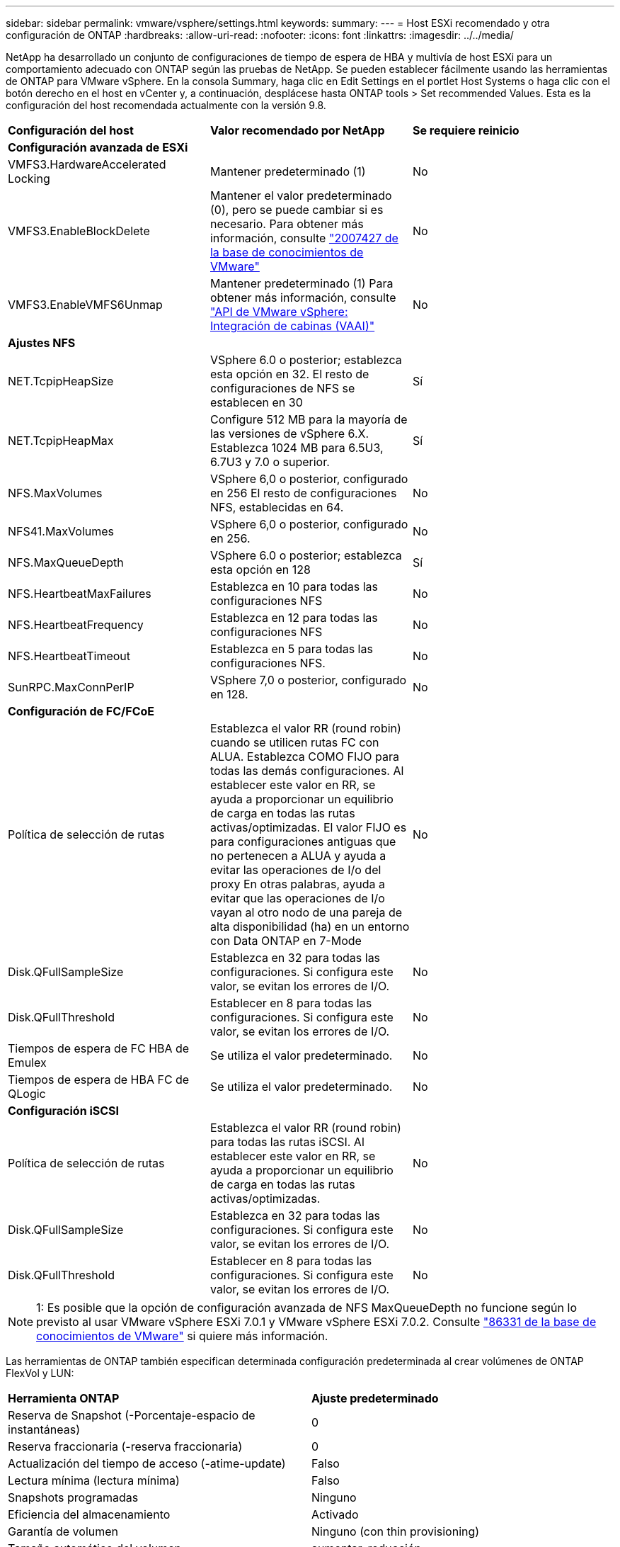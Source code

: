 ---
sidebar: sidebar 
permalink: vmware/vsphere/settings.html 
keywords:  
summary:  
---
= Host ESXi recomendado y otra configuración de ONTAP
:hardbreaks:
:allow-uri-read: 
:nofooter: 
:icons: font
:linkattrs: 
:imagesdir: ../../media/


[role="lead"]
NetApp ha desarrollado un conjunto de configuraciones de tiempo de espera de HBA y multivía de host ESXi para un comportamiento adecuado con ONTAP según las pruebas de NetApp. Se pueden establecer fácilmente usando las herramientas de ONTAP para VMware vSphere. En la consola Summary, haga clic en Edit Settings en el portlet Host Systems o haga clic con el botón derecho en el host en vCenter y, a continuación, desplácese hasta ONTAP tools > Set recommended Values. Esta es la configuración del host recomendada actualmente con la versión 9.8.

|===


| *Configuración del host* | *Valor recomendado por NetApp* | *Se requiere reinicio* 


3+| *Configuración avanzada de ESXi* 


| VMFS3.HardwareAccelerated Locking | Mantener predeterminado (1) | No 


| VMFS3.EnableBlockDelete | Mantener el valor predeterminado (0), pero se puede cambiar si es necesario.
Para obtener más información, consulte link:https://kb.vmware.com/selfservice/microsites/search.do?language=en_US&cmd=displayKC&externalId=2007427["2007427 de la base de conocimientos de VMware"] | No 


| VMFS3.EnableVMFS6Unmap | Mantener predeterminado (1)
Para obtener más información, consulte link:https://core.vmware.com/resource/vmware-vsphere-apis-array-integration-vaai#sec9426-sub4["API de VMware vSphere: Integración de cabinas (VAAI)"] | No 


3+| *Ajustes NFS* 


| NET.TcpipHeapSize | VSphere 6.0 o posterior; establezca esta opción en 32.
El resto de configuraciones de NFS se establecen en 30 | Sí 


| NET.TcpipHeapMax | Configure 512 MB para la mayoría de las versiones de vSphere 6.X.
Establezca 1024 MB para 6.5U3, 6.7U3 y 7.0 o superior. | Sí 


| NFS.MaxVolumes | VSphere 6,0 o posterior, configurado en 256
El resto de configuraciones NFS, establecidas en 64. | No 


| NFS41.MaxVolumes | VSphere 6,0 o posterior, configurado en 256. | No 


| NFS.MaxQueueDepth | VSphere 6.0 o posterior; establezca esta opción en 128 | Sí 


| NFS.HeartbeatMaxFailures | Establezca en 10 para todas las configuraciones NFS | No 


| NFS.HeartbeatFrequency | Establezca en 12 para todas las configuraciones NFS | No 


| NFS.HeartbeatTimeout | Establezca en 5 para todas las configuraciones NFS. | No 


| SunRPC.MaxConnPerIP | VSphere 7,0 o posterior, configurado en 128. | No 


3+| *Configuración de FC/FCoE* 


| Política de selección de rutas | Establezca el valor RR (round robin) cuando se utilicen rutas FC con ALUA. Establezca COMO FIJO para todas las demás configuraciones.
Al establecer este valor en RR, se ayuda a proporcionar un equilibrio de carga en todas las rutas activas/optimizadas.
El valor FIJO es para configuraciones antiguas que no pertenecen a ALUA y ayuda a evitar las operaciones de I/o del proxy En otras palabras, ayuda a evitar que las operaciones de I/o vayan al otro nodo de una pareja de alta disponibilidad (ha) en un entorno con Data ONTAP en 7-Mode | No 


| Disk.QFullSampleSize | Establezca en 32 para todas las configuraciones.
Si configura este valor, se evitan los errores de I/O. | No 


| Disk.QFullThreshold | Establecer en 8 para todas las configuraciones.
Si configura este valor, se evitan los errores de I/O. | No 


| Tiempos de espera de FC HBA de Emulex | Se utiliza el valor predeterminado. | No 


| Tiempos de espera de HBA FC de QLogic | Se utiliza el valor predeterminado. | No 


3+| *Configuración iSCSI* 


| Política de selección de rutas | Establezca el valor RR (round robin) para todas las rutas iSCSI.
Al establecer este valor en RR, se ayuda a proporcionar un equilibrio de carga en todas las rutas activas/optimizadas. | No 


| Disk.QFullSampleSize | Establezca en 32 para todas las configuraciones.
Si configura este valor, se evitan los errores de I/O. | No 


| Disk.QFullThreshold | Establecer en 8 para todas las configuraciones.
Si configura este valor, se evitan los errores de I/O. | No 
|===

NOTE: 1: Es posible que la opción de configuración avanzada de NFS MaxQueueDepth no funcione según lo previsto al usar VMware vSphere ESXi 7.0.1 y VMware vSphere ESXi 7.0.2. Consulte link:https://kb.vmware.com/s/article/86331?lang=en_US["86331 de la base de conocimientos de VMware"] si quiere más información.

Las herramientas de ONTAP también especifican determinada configuración predeterminada al crear volúmenes de ONTAP FlexVol y LUN:

|===


| *Herramienta ONTAP* | *Ajuste predeterminado* 


| Reserva de Snapshot (-Porcentaje-espacio de instantáneas) | 0 


| Reserva fraccionaria (-reserva fraccionaria) | 0 


| Actualización del tiempo de acceso (-atime-update) | Falso 


| Lectura mínima (lectura mínima) | Falso 


| Snapshots programadas | Ninguno 


| Eficiencia del almacenamiento | Activado 


| Garantía de volumen | Ninguno (con thin provisioning) 


| Tamaño automático del volumen | aumentar_reducción 


| Reserva de espacio de LUN | Deshabilitado 


| Asignación de espacio de LUN | Activado 
|===


== Configuración de multivía para el rendimiento

Aunque no está configurado actualmente por las herramientas de ONTAP disponibles, NetApp sugiere estas opciones de configuración:

* En entornos de alto rendimiento o al probar el rendimiento con un único almacén de datos LUN, considere la posibilidad de cambiar la configuración del equilibrio de carga de la normativa de selección de rutas (PSP_RR_VMW) por turnos desde la configuración predeterminada de IOPS de 1000 a un valor de 1. Consulte la base de conocimientos de VMware https://kb.vmware.com/s/article/2069356["2069356"^] para obtener más información.
* En vSphere 6.7 Update 1, VMware introdujo un nuevo mecanismo de equilibrio de carga de latencia para Round Robin PSP. La nueva opción considera el ancho de banda de I/o y la latencia de ruta al seleccionar la ruta óptima para I/O. Puede que se beneficie de utilizarlo en entornos con conectividad de ruta no equivalente, como casos en los que haya más saltos de red en una ruta que otra o cuando se utilice un sistema de cabinas All SAN de NetApp. Consulte https://docs.vmware.com/en/VMware-vSphere/7.0/com.vmware.vsphere.storage.doc/GUID-B7AD0CA0-CBE2-4DB4-A22C-AD323226A257.html?hWord=N4IghgNiBcIA4Gc4AIJgC4FMB2BjAniAL5A["Complementos y políticas de selección de rutas"^] si quiere más información.




== Documentación adicional

Para FCP e iSCSI con vSphere 7, encontrará más información en https://docs.netapp.com/us-en/ontap-sanhost/hu_vsphere_7.html["Utilice VMware vSphere 7.x con ONTAP"^]
Para FCP e iSCSI con vSphere 8, encontrará más información en https://docs.netapp.com/us-en/ontap-sanhost/hu_vsphere_8.html["Utilice VMware vSphere 8.x con ONTAP"^]
Para NVMe-oF con vSphere 7, encontrará más información en https://docs.netapp.com/us-en/ontap-sanhost/nvme_esxi_7.html["Para NVMe-oF, puede encontrar más información en NVMe-oF Configuración del host para ESXi 7.x con ONTAP"^]
Para NVMe-oF con vSphere 8, encontrará más información en https://docs.netapp.com/us-en/ontap-sanhost/nvme_esxi_8.html["Para NVMe-oF, puede encontrar más información en NVMe-oF Configuración del host para ESXi 8.x con ONTAP"^]
